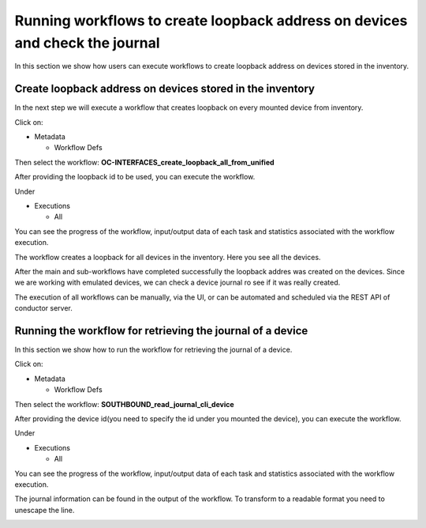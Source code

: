 
Running workflows to create loopback address on devices and check the journal
=============================================================================

In this section we show how users can execute workflows to create loopback address on devices stored in the inventory.

Create loopback address on devices stored in the inventory
----------------------------------------------------------

In the next step we will execute a workflow that creates loopback on every mounted device from inventory.

Click on:


* Metadata

  * Workflow Defs

Then select the workflow:
**OC-INTERFACES_create_loopback_all_from_unified**


.. image:: image1.png
   :target: image1.png
   :alt: preview10


After providing the loopback id to be used, you can execute the workflow.


.. image:: image2.png
   :target: image2.png
   :alt: preview10


Under


* Executions

  * All

You can see the progress of the workflow, input/output data of each task and statistics associated with the workflow execution.


.. image:: image3.png
   :target: image3.png
   :alt: preview10



.. image:: image4.png
   :target: image4.png
   :alt: preview10


The workflow creates a loopback for all devices in the inventory. Here you see all the devices.


.. image:: image5.png
   :target: image5.png
   :alt: preview10



.. image:: image6.png
   :target: image6.png
   :alt: preview10


After the main and sub-workflows have completed successfully the loopback addres was created on the devices.
Since we are working with emulated devices, we can check a device journal ro see if it was really created.

The execution of all workflows can be manually, via the UI, or can be automated and scheduled via the REST API of conductor server.

Running the workflow for retrieving the journal of a device
-----------------------------------------------------------

In this section we show how to run the workflow for retrieving the journal of a device.

Click on:


* Metadata

  * Workflow Defs

Then select the workflow:
**SOUTHBOUND_read_journal_cli_device**


.. image:: image7.png
   :target: image7.png
   :alt: preview10


After providing the device id(you need to specify the id under you mounted the device), you can execute the workflow.


.. image:: image8.png
   :target: image8.png
   :alt: preview10


Under


* Executions

  * All

You can see the progress of the workflow, input/output data of each task and statistics associated with the workflow execution.


.. image:: image9.png
   :target: image9.png
   :alt: preview10



.. image:: image10.png
   :target: image10.png
   :alt: preview10


The journal information can be found in the output of the workflow. To transform to a readable format you need to unescape the line.


.. image:: image11.png
   :target: image11.png
   :alt: preview10


